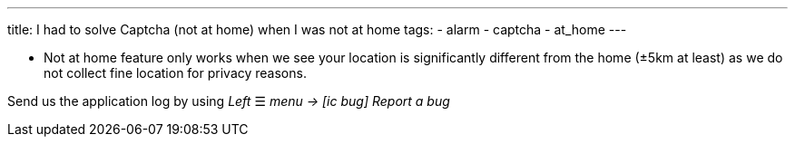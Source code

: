---
title: I had to solve Captcha (not at home) when I was not at home
tags:
  - alarm
  - captcha
  - at_home
---

- Not at home feature only works when we see your location is significantly different from the home (±5km at least) as we do not collect fine location for privacy reasons.

Send us the application log by using _Left_ ☰ _menu -> icon:ic_bug[] Report a bug_
